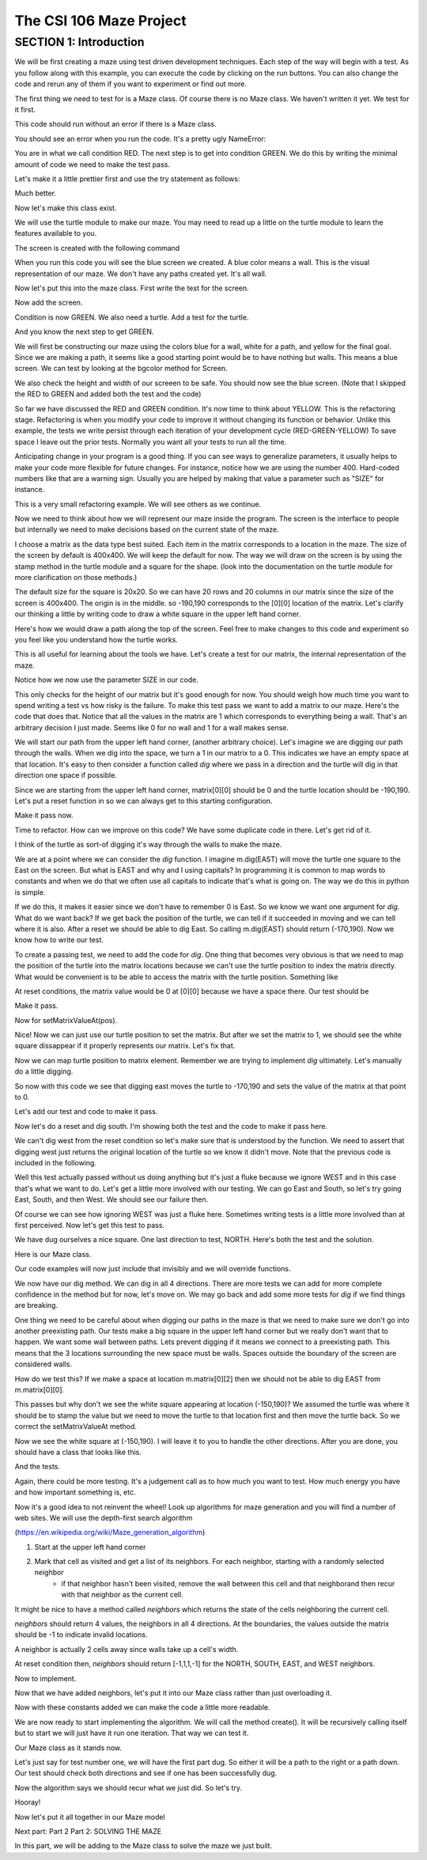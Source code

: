 =====================
The CSI 106 Maze Project
=====================

.. Here is were you specify the content and order of your new book.

.. Each section heading (e.g. "SECTION 1: A Random Section") will be
   a heading in the table of contents. Source files that should be
   generated and included in that section should be placed on individual
   lines, with one line separating the first source filename and the
   :maxdepth: line.

.. Sources can also be included from subfolders of this directory.
   (e.g. "DataStructures/queues.rst").

SECTION 1: Introduction
:::::::::::::::::::::::

We will be first creating a maze using test driven development techniques.  Each step of the way will begin with a test.  
As you follow along with this example, you can execute the code by clicking on the run buttons. You can also change the code and rerun any of them if you want to experiment or find out more. 



The first thing we need to test for is a Maze class.  Of course there is no Maze class.  We haven't written it yet.  We test for it first.


.. activecode:: m_test_1

   m=Maze() # see if a Maze class exists.

This code should run without an error if there is a Maze class.

You should see an error when you run the code.
It's a pretty ugly NameError:

You are in what we call condition RED.  The next step is to get into condition GREEN.  We do this by writing the minimal amount of code we need to make the test pass.

Let's make it a little prettier first and use the try statement as follows: 

.. activecode:: m_try_1

   try:
      m=Maze()
   except:
      print "Maze class does not yet exist. CONDITION RED" 

Much better.

Now let's make this class exist. 

.. activecode:: m_class_1

    class Maze(object):
       """ Creates a maze. (We don't know anything more than that yet.) """
       def __init__(self):
          pass

    condition="GREEN"
    try:
       m=Maze()
    except:
       condition="RED"
    print "Condition: " + condition


We will use the turtle module to make our maze. You may need to read up a little on the turtle
module to learn the features available to you.

The screen is created with the following command

.. activecode:: m_w_1

   import turtle
   wn = turtle.Screen()
   wn.bgcolor("blue")


When you run this code you will see the blue screen we created. A blue color means a wall. 
This is the visual representation of our maze. We don't have any paths created yet. It's all
wall. 

Now let's put this into the maze class. First write the test for the screen.

.. activecode:: m_test_screen

   import turtle
   class Maze(object):
      """ Solves a maze """
      def __init__(self):
         pass

   m=Maze()
   assert type(m.screen)==turtle.Screen

Now add the screen.

.. activecode:: m_add_screen

   #
   import turtle
   class Maze(object):
      """ Solves a maze """
      def __init__(self):
         self.screen=turtle.Screen()

   m=Maze()
   assert type(m.screen)==turtle.Screen

Condition is now GREEN. We also need a turtle.  Add a test for the turtle. 

.. activecode:: m_turtle_test

   import turtle
   class Maze(object):
      """ Solves a maze """
      def __init__(self):
         self.screen=turtle.Screen()

   m=Maze()
   assert type(m.turtle)==turtle.Turtle

And you know the next step to get GREEN. 

.. activecode:: m_add_turtle

   import turtle
   class Maze(object):
      """ Solves a maze """
      def __init__(self):
         self.screen=turtle.Screen()
	 self.turtle=turtle.Turtle()

   m=Maze()
   assert type(m.turtle)==turtle.Turtle

We will first be constructing our maze using the colors blue for a wall, white for a path, and yellow for the final goal.  Since we are making a path, it seems like a good starting point would be to have nothing but walls.  This means a blue screen.  We can test by looking at the bgcolor method for Screen.

.. activecode:: m_blue_bg


   import turtle
   class Maze(object):
      """ Solves a maze """
      def __init__(self):
         self.screen=turtle.Screen()
	 self.turtle=turtle.Turtle()
	 self.screen.bgcolor('blue')

   m=Maze()
   assert m.screen.bgcolor()=='blue'
   assert m.screen.window_width()==400
   assert m.screen.window_height()==400
   
We also check the height and width of our screeen to be safe. 
You should now see the blue screen. (Note that I skipped the RED to GREEN and added both the test and the code) 

So far we have discussed the RED and GREEN condition. It's now time to think about YELLOW.  This is the refactoring stage. Refactoring is when you modify your code to improve it without changing its function or behavior.  Unlike this example, the tests we write persist through each iteration of your development cycle (RED-GREEN-YELLOW) To save space I leave out the prior tests.  Normally you want all your tests to run all the time.  

Anticipating change in your program is a good thing.  If you can see ways to generalize parameters, it usually helps to make your code more flexible for future changes.  For instance, notice how we are using the number 400.  Hard-coded numbers like that are a warning sign.  Usually you are helped by making that value a parameter such as "SIZE" for instance. 

.. activecode:: m_refactor_1

   import turtle
   SIZE=400
   class Maze(object):
      """ Solves a maze """
      def __init__(self):
         self.screen=turtle.Screen()
	 self.turtle=turtle.Turtle()
	 self.screen.bgcolor('blue')

   m=Maze()
   assert m.screen.bgcolor()=='blue'
   assert m.screen.window_width()==SIZE
   assert m.screen.window_height()==SIZE

This is a very small refactoring example. We will see others as we continue. 

Now we need to think about how we will represent our maze inside the program. The screen is the interface to people but internally we need to make decisions based on the current state of the maze.

I choose a matrix as the data type best suited. Each item in the matrix corresponds to a location in the maze. The size of the screen by default is 400x400.  We will keep the default for now.  The way we will draw on the screen is by using the stamp method in the turtle module and a square for the shape. (look into the documentation on the turtle module for more clarification on those methods.) 

The default size for the square is 20x20. So we can have 20 rows and 20 columns in our matrix since the size of the screen is 400x400.  The origin is in the middle. so -190,190 corresponds to the [0][0] location of the matrix. Let's clarify our thinking a little by writing code to draw a white square in the upper left hand corner.  

.. activecode:: m_draw_square

   import turtle
   s=turtle.Screen()
   s.bgcolor('blue')
   t=turtle.Turtle()
   t.penup()
   t.goto(-190,190)
   t.shape('square')
   t.color('white')
   t.stamp()


Here's how we would draw a path along the top of the screen. Feel free to make changes to this code and experiment so you feel like you understand how the turtle works. 

.. activecode:: m_draw_path_1

   import turtle
   s=turtle.Screen()
   s.bgcolor('blue')
   t=turtle.Turtle()
   t.penup()
   for x in range(-190,210,20):
       t.goto(x,190)
       t.shape('square')
       t.color('white')
       t.stamp()


This is all useful for learning about the tools we have.  Let's create a test for our matrix, the internal representation of the maze. 

.. activecode:: m_test_matrix

   import turtle
   SIZE=400
   class Maze(object):
      """ Solves a maze """
      def __init__(self):
      	 self.screen=turtle.Screen()
      	 self.turtle=turtle.Turtle()
      	 self.screen.bgcolor('blue')

   m=Maze()
   assert len(m.matrix)==SIZE/20

Notice how we now use the parameter SIZE in our code. 

This only checks for the height of our matrix but it's good enough for now. You should weigh how much time you want to spend writing a test vs how risky is the failure.  To make this test pass we want to add a matrix to our maze. Here's the code that does that. Notice that all the values in the matrix are 1 which corresponds to everything being a wall. That's an arbitrary decision I just made. Seems like 0 for no wall and 1 for a wall makes sense. 

.. activecode:: m_add_matrix

   import turtle
   SIZE=400
   class Maze(object):
      """ Solves a maze using a 20x20 matrix as an internal model
             and a 400x400 screen graphical view. """
      def __init__(self):
         self.screen=turtle.Screen()
         self.turtle=turtle.Turtle()
      	 self.screen.bgcolor('blue')
	 self.matrix=[[1 for i in range(SIZE/20)] for i in range(SIZE/20)]

   m=Maze()
   assert len(m.matrix)==SIZE/20
   assert m.screen.window_width()==SIZE,"window width not correct."
   assert m.screen.window_height()==SIZE,"window height not correct." 


We will start our path from the upper left hand corner, (another arbitrary choice). Let's imagine we are digging our path through the walls. When we dig into the space, we turn a 1 in our matrix to a 0.  This indicates we have an empty space at that location.  It's easy to then consider a function called *dig* where we pass in a direction and the turtle will dig in that direction one space if possible.  

Since we are starting from the upper left hand corner, matrix[0][0] should be 0 and the turtle location should be -190,190.  Let's put a reset function in so we can always get to this starting configuration. 

.. activecode:: m_reset_test

   #
   import turtle
   SIZE=400
   class Maze(object):
      """ Creates a maze using a 20x20 matrix as an internal model
             and a 400x400 screen graphical view. """
      def __init__(self):
   	 self.screen=turtle.Screen()
      	 self.turtle=turtle.Turtle()
      	 self.screen.bgcolor('blue')
	 self.matrix=[[1 for i in range(SIZE/20)] for i in range(SIZE/20)]


   m=Maze()
   m.reset()
   assert m.matrix[0][0]==0
   assert m.turtle.pos()==(-(SIZE/2-10),SIZE/2-10)

Make it pass now. 

.. activecode:: m_reset_pass

   import turtle
   SIZE=400
   class Maze(object):
      """ Solves a maze using a 20x20 matrix as an internal model
             and a 400x400 screen graphical view. """
      def __init__(self):
         self.screen=turtle.Screen()
      	 self.turtle=turtle.Turtle()
      	 self.screen.bgcolor('blue')
         self.matrix=[[1 for i in range(SIZE/20)] for i in range(SIZE/20)]
	 self.turtle.penup()

      def reset(self):
         self.turtle.goto(-(SIZE/2-10),SIZE/2-10)
         self.matrix=[[1 for i in range(SIZE/20)] for i in range(SIZE/20)]
	 self.screen.bgcolor('blue')
         self.turtle.shape('square')
         self.turtle.color('white')
         self.turtle.stamp()
         self.matrix[0][0]=0

   m=Maze()
   m.reset()
   assert m.matrix[0][0]==0
   assert m.turtle.pos()==(-(SIZE/2-10),SIZE/2-10)

Time to refactor. How can we improve on this code?  We have some duplicate code in there.  Let's get rid of it.


.. activecode:: m_dup_fix

   import turtle
   SIZE=400
   class Maze(object):
      """ Solves a maze using a 20x20 matrix as an internal model
             and a 400x400 screen graphical view. """
      def __init__(self):
         self.screen=turtle.Screen()
      	 self.turtle=turtle.Turtle()
         self.reset()

      def reset(self):
	 self.turtle.penup()
         self.turtle.goto(-(SIZE/2-10),(SIZE/2-10))
         self.matrix=[[1 for i in range(SIZE/20)] for i in range(SIZE/20)]
	 self.screen.bgcolor('blue')
         self.turtle.shape('square')
         self.turtle.color('white')
         self.turtle.stamp()
         self.matrix[0][0]=0

   m=Maze()
   m.reset()
   assert m.matrix[0][0]==0
   assert m.turtle.pos()==(-(SIZE/2-10),SIZE/2-10)




I think of the turtle as sort-of digging it's way through the walls to make the maze. 

We are at a point where we can consider the *dig* function.  I imagine m.dig(EAST) will move the turtle one square to the East on the screen. But what is EAST and why and I using capitals?  In programming it is common to map words to constants and when we do that we often use all capitals to indicate that's what is going on. The way we do this in python is simple. 

.. activecode:: m_const

   EAST=0
   NORTH=1
   WEST=2
   SOUTH=3

If we do this, it makes it easier since we don't have to remember 0 is East. So we know we want one argument for *dig*.  What do we want back?  If we get back the position of the turtle, we can tell if it succeeded in moving and we can tell where it is also. After a reset we should be able to dig East. So calling m.dig(EAST) should return (-170,190).  Now we know how to write our test. 

.. activecode:: m_test_dig

   import turtle
   EAST=0;NORTH=1;WEST=2;SOUTH=3
   class Maze(object):
      """ Solves a maze using a 20x20 matrix as an internal model
             and a 400x400 screen graphical view. 
          reset() puts the turtle in the upper left hand corner.
      """
      def __init__(self):
         self.screen=turtle.Screen()
      	 self.turtle=turtle.Turtle()
      	 self.screen.bgcolor('blue')
	 self.matrix=[[1 for i in range(20)] for i in range(20)]
	 self.turtle.penup()
      def reset(self):
         self.turtle.goto(-190,190)
	 self.matrix=[[1 for i in range(20)] for i in range(20)]
	 self.screen.bgcolor('blue')
         self.turtle.shape('square')
         self.turtle.color('white')
         self.turtle.stamp()
         self.matrix[0][0]=0
      def dig(self,direction):
         pass

   m=Maze()
   m.reset()
   r=m.dig(EAST)
   assert r==(-170,190), "got " + str(r)

To create a passing test, we need to add the code for *dig*. One thing that becomes very obvious is that we need to map the position of the turtle into the matrix locations because we can't use the turtle position to index the matrix directly. What would be convenient is to be able to access the matrix with the turtle position.  Something like 

.. activecode:: m_access_matrix

   import turtle
   EAST=0;NORTH=1;WEST=2;SOUTH=3
   class Maze(object):
      """ Solves a maze using a 20x20 matrix as an internal model
             and a 400x400 screen graphical view. 
          reset() puts the turtle in the upper left hand corner.
      """
      def __init__(self):
         self.screen=turtle.Screen()
      	 self.turtle=turtle.Turtle()
      	 self.screen.bgcolor('blue')
	 self.matrix=[[1 for i in range(20)] for i in range(20)]
	 self.turtle.penup()
      def reset(self):
         self.turtle.goto(-190,190)
	 self.matrix=[[1 for i in range(20)] for i in range(20)]
	 self.screen.bgcolor('blue')
         self.turtle.shape('square')
         self.turtle.color('white')
         self.turtle.stamp()
         self.matrix[0][0]=0
      def dig(self,direction):
         pass

   m=Maze()
   m.reset()
   value=m.getMatrixValueAt(m.turtle.position) 
   m.setMatrixValueAt(m.turtle.position,value)

At reset conditions, the matrix value would be 0 at [0][0] because we have a space there.  Our test should be 

.. activecode:: m_test_map


  m.reset()
  assert m.getMatrixValueAt(m.turtle.position)==0

Make it pass. 

.. activecode:: m_test_dig

   import turtle
   EAST=0;NORTH=1;WEST=2;SOUTH=3
   class Maze(object):
      """ Solves a maze using a 20x20 matrix as an internal model
             and a 400x400 screen graphical view. 
          reset() puts the turtle in the upper left hand corner.
          getMatrixValueAt(position) returns the matrix value at the tuple position
      """
      def __init__(self):
         self.screen=turtle.Screen()
      	 self.turtle=turtle.Turtle()
      	 self.screen.bgcolor('blue')
	 self.matrix=[[1 for i in range(20)] for i in range(20)]
	 self.turtle.penup()
      def reset(self):
         self.turtle.goto(-190,190)
	 self.matrix=[[1 for i in range(20)] for i in range(20)]
	 self.screen.bgcolor('blue')
         self.turtle.shape('square')
         self.turtle.color('white')
         self.turtle.stamp()
         self.matrix[0][0]=0
      def dig(self):
         pass
      def getMatrixValueAt(self,pos):
         x=int((pos[0]+200)/20)
         y=20-int((pos[1]+200)/20)-1
         v=self.matrix[x][y]
         return v

   m=Maze()
   m.reset()
   assert m.getMatrixValueAt(m.turtle.position())==0
   # we are putting this test on hold for now
   # assert m.dig(EAST)==(-170,190)


Now for setMatrixValueAt(pos).

.. activecode:: m_test_dig2

   import turtle
   EAST=0;NORTH=1;WEST=2;SOUTH=3
   class Maze(object):
      """ Solves a maze using a 20x20 matrix as an internal model
             and a 400x400 screen graphical view. 
          reset() puts the turtle in the upper left hand corner.
          getMatrixValueAt(position) returns the matrix value at the tuple position
      """
      def __init__(self):
         self.screen=turtle.Screen()
      	 self.turtle=turtle.Turtle()
      	 self.screen.bgcolor('blue')
	 self.matrix=[[1 for i in range(20)] for i in range(20)]
	 self.turtle.penup()
      def reset(self):
         self.turtle.goto(-190,190)
	 self.matrix=[[1 for i in range(20)] for i in range(20)]
	 self.screen.bgcolor('blue')
         self.turtle.shape('square')
         self.turtle.color('white')
         self.turtle.stamp()
         self.matrix[0][0]=0
      def dig(self):
         pass
      def getMatrixValueAt(self,pos):
         x=int((pos[0]+200)/20)
         y=20-int((pos[1]+200)/20)-1
         v=self.matrix[x][y]
         return v
      def setMatrixValueAt(self,pos,value):
         x=int((pos[0]+200)/20)
         y=20-int((pos[1]+200)/20)-1
	 try:
	    self.matrix[y][x]=value
	 except:
	    return False
         return True

   m=Maze()
   m.reset()
   m.reset()
   assert m.getMatrixValueAt(m.turtle.position())==0
   assert m.setMatrixValueAt(m.turtle.position(),1)==True
   assert m.matrix[0][0]==1
   # we are putting this test on hold for now
   # assert m.dig(EAST)==(-170,190)


Nice! Now we can just use our turtle position to set the matrix. But after we set the matrix to 1, we should see the white square dissappear if it properly represents our matrix. Let's fix that.


.. activecode:: m_test_dig3   

   import turtle
   EAST=0;NORTH=1;WEST=2;SOUTH=3
   class Maze(object):
      """ Solves a maze using a 20x20 matrix as an internal model
             and a 400x400 screen graphical view. 
          reset() puts the turtle in the upper left hand corner.
          getMatrixValueAt(position) returns the matrix value at the tuple position
      """
      def __init__(self):
         self.screen=turtle.Screen()
      	 self.turtle=turtle.Turtle()
      	 self.screen.bgcolor('blue')
	 self.matrix=[[1 for i in range(20)] for i in range(20)]
	 self.turtle.penup()
      def reset(self):
         self.turtle.goto(-190,190)
	 self.matrix=[[1 for i in range(20)] for i in range(20)]
	 self.screen.bgcolor('blue')
         self.turtle.shape('square')
         self.turtle.color('white')
         self.turtle.stamp()
         self.matrix[0][0]=0
      def dig(self):
         pass
      def getMatrixValueAt(self,pos):
         x=int((pos[0]+200)/20)
         y=20-int((pos[1]+200)/20)-1
         v=self.matrix[x][y]
         return v
      def setMatrixValueAt(self,pos,value):
         x=int((pos[0]+200)/20)
         y=20-int((pos[1]+200)/20)-1
	 try:
	    self.matrix[y][x]=value
	 except:
	    return False
         if value==0:
	    self.turtle.color('white')
	    self.turtle.stamp()
	 if value==1:
 	    self.turtle.color('blue')
	    self.turtle.stamp()
         return True

   m=Maze()
   m.reset()
   m.reset()
   assert m.getMatrixValueAt(m.turtle.position())==0
   assert m.setMatrixValueAt(m.turtle.position(),1)==True
   assert m.matrix[0][0]==1
   # we are putting this test on hold for now
   # assert m.dig(EAST)==(-170,190)

Now we can map turtle position to matrix element. Remember we are trying to implement *dig* ultimately. Let's  manually do a little digging. 

.. activecode:: m_test_dig4   

   import turtle
   EAST=0;NORTH=1;WEST=2;SOUTH=3
   class Maze(object):
      """ Solves a maze using a 20x20 matrix as an internal model
             and a 400x400 screen graphical view. 
          reset() puts the turtle in the upper left hand corner.
          getMatrixValueAt(position) returns the matrix value at the tuple position
      """
      def __init__(self):
         self.screen=turtle.Screen()
      	 self.turtle=turtle.Turtle()
      	 self.screen.bgcolor('blue')
	 self.matrix=[[1 for i in range(20)] for i in range(20)]
	 self.turtle.penup()
      def reset(self):
         self.turtle.goto(-190,190)
	 self.matrix=[[1 for i in range(20)] for i in range(20)]
	 self.screen.bgcolor('blue')
         self.turtle.shape('square')
         self.turtle.color('white')
         self.turtle.stamp()
         self.matrix[0][0]=0
      def dig(self):
         pass
      def getMatrixValueAt(self,pos):
         x=int((pos[0]+200)/20)
         y=20-int((pos[1]+200)/20)-1
         v=self.matrix[x][y]
         return v
      def setMatrixValueAt(self,pos,value):
         x=int((pos[0]+200)/20)
         y=20-int((pos[1]+200)/20)-1
	 try:
	    self.matrix[y][x]=value
	 except:
	    return False
         if value==0:
	    self.turtle.color('white')
	    self.turtle.stamp()
	 if value==1:
 	    self.turtle.color('blue')
	    self.turtle.stamp()
         return True

   m=Maze()
   m.reset()

   m.turtle.goto(-170,190)
   m.turtle.stamp()
   m.setMatrixValueAt(m.turtle.position(),0)

So now with this code we see that digging east moves the turtle to -170,190 and sets the value of the matrix at that point to 0. 

Let's add our test and code to make it pass. 

.. activecode:: m_test_dig5

   import turtle
   EAST=0;NORTH=1;WEST=2;SOUTH=3
   class Maze(object):
      """ Solves a maze using a 20x20 matrix as an internal model
             and a 400x400 screen graphical view. 
          reset() puts the turtle in the upper left hand corner.
          getMatrixValueAt(position) returns the matrix value at the tuple position
      """
      """ Solves a maze """
      def __init__(self):
         self.screen=turtle.Screen()
      	 self.turtle=turtle.Turtle()
      	 self.screen.bgcolor('blue')
	 self.matrix=[[1 for i in range(20)] for i in range(20)]
	 self.turtle.penup()
      def reset(self):
         self.turtle.goto(-190,190)
	 self.matrix=[[1 for i in range(20)] for i in range(20)]
	 self.screen.bgcolor('blue')
         self.turtle.shape('square')
         self.turtle.color('white')
         self.turtle.stamp()
         self.matrix[0][0]=0
      def dig(self,dir):
	if dir == EAST:
	  self.turtle.goto(self.turtle.position()[0]+20,self.turtle.position()[1])
	  self.setMatrixValueAt(self.turtle.position(),0)
	return self.turtle.position()

      def getMatrixValueAt(self,pos):
         x=int((pos[0]+200)/20)
         y=20-int((pos[1]+200)/20)-1
         v=self.matrix[x][y]
         return v
      def setMatrixValueAt(self,pos,value):
         y=int((pos[0]+200)/20)
         x=20-int((pos[1]+200)/20)-1
	 try:
	    self.matrix[y][x]=value
	 except:
	    return False
         if value==0:
	    self.turtle.color('white')
	    self.turtle.stamp()
	 if value==1:
 	    self.turtle.color('blue')
	    self.turtle.stamp()
         return True

   m=Maze()
   m.reset()
   m.dig(EAST)
   assert m.getMatrixValueAt(m.turtle.position())==0
   assert m.turtle.position() == (-170,190)


   
Now let's do a reset and dig south.  I'm showing both the test and the code to make it pass here. 

.. activecode:: m_test_dig6

   import turtle
   EAST=0;NORTH=1;WEST=2;SOUTH=3
   class Maze(object):
      """ Solves a maze using a 20x20 matrix as an internal model
             and a 400x400 screen graphical view. 
          reset() puts the turtle in the upper left hand corner.
          getMatrixValueAt(position) returns the matrix value at the tuple position
      """
      """ Solves a maze """
      def __init__(self):
         self.screen=turtle.Screen()
      	 self.turtle=turtle.Turtle()
      	 self.screen.bgcolor('blue')
	 self.matrix=[[1 for i in range(20)] for i in range(20)]
	 self.turtle.penup()
      def reset(self):
         self.turtle.goto(-190,190)
	 self.matrix=[[1 for i in range(20)] for i in range(20)]
	 self.screen.bgcolor('blue')
         self.turtle.shape('square')
         self.turtle.color('white')
         self.turtle.stamp()
         self.matrix[0][0]=0
      def dig(self,dir):
	if dir == EAST:
	  self.turtle.goto(self.turtle.position()[0]+20,self.turtle.position()[1])
	  self.setMatrixValueAt(self.turtle.position(),0)
	elif dir == SOUTH:
	  self.turtle.goto(self.turtle.position()[0],self.turtle.position()[1]-20)
	  self.setMatrixValueAt(self.turtle.position(),0)

	return self.turtle.position()


      def getMatrixValueAt(self,pos):
         x=int((pos[0]+200)/20)
         y=20-int((pos[1]+200)/20)-1
         v=self.matrix[x][y]
         return v
      def setMatrixValueAt(self,pos,value):
         y=int((pos[0]+200)/20)
         x=20-int((pos[1]+200)/20)-1
	 try:
	    self.matrix[y][x]=value
	 except:
	    return False
         if value==0:
	    self.turtle.color('white')
	    self.turtle.stamp()
	 if value==1:
 	    self.turtle.color('blue')
	    self.turtle.stamp()
         return True

   m=Maze()
   m.reset()
   m.dig(SOUTH)
   assert m.getMatrixValueAt(m.turtle.position())==0
   assert m.turtle.position() == (-190,170)

We can't dig west from the reset condition so let's make sure that is understood by the function.  We need to assert that digging west just returns the original location of the turtle so we know it didn't move. Note that the previous code is included in the following. 

.. activecode:: m_test_dig7
   :include: m_test_dig6

   m=Maze()
   m.reset()
   assert m.dig(WEST) == (-190,190)


Well this test actually passed without us doing anything but it's just a fluke because we ignore WEST and in this case that's what we want to do.  Let's get a little more involved with our testing.  We can go East and South, so let's try going East, South, and then West.  We should see our failure then. 

.. activecode:: m_test_dig9

   import turtle
   EAST=0;NORTH=1;WEST=2;SOUTH=3
   class Maze(object):
      """ Solves a maze using a 20x20 matrix as an internal model
             and a 400x400 screen graphical view. 
          reset() puts the turtle in the upper left hand corner.
          getMatrixValueAt(position) returns the matrix value at the tuple position
      """
      """ Solves a maze """
      def __init__(self):
         self.screen=turtle.Screen()
      	 self.turtle=turtle.Turtle()
      	 self.screen.bgcolor('blue')
	 self.matrix=[[1 for i in range(20)] for i in range(20)]
	 self.turtle.penup()
      def reset(self):
         self.turtle.goto(-190,190)
	 self.matrix=[[1 for i in range(20)] for i in range(20)]
	 self.screen.bgcolor('blue')
         self.turtle.shape('square')
         self.turtle.color('white')
         self.turtle.stamp()
         self.matrix[0][0]=0
      def dig(self,dir):
	if dir == EAST:
	  self.turtle.goto(self.turtle.position()[0]+20,self.turtle.position()[1])
	  self.setMatrixValueAt(self.turtle.position(),0)
	elif dir == SOUTH:
	  self.turtle.goto(self.turtle.position()[0],self.turtle.position()[1]-20)
	  self.setMatrixValueAt(self.turtle.position(),0)

	return self.turtle.position()


      def getMatrixValueAt(self,pos):
         x=int((pos[0]+200)/20)
         y=20-int((pos[1]+200)/20)-1
         v=self.matrix[x][y]
         return v
      def setMatrixValueAt(self,pos,value):
         y=int((pos[0]+200)/20)
         x=20-int((pos[1]+200)/20)-1
	 try:
	    self.matrix[y][x]=value
	 except:
	    return False
         if value==0:
	    self.turtle.color('white')
	    self.turtle.stamp()
	 if value==1:
 	    self.turtle.color('blue')
	    self.turtle.stamp()
         return True

   m=Maze()
   m.reset()
   m.dig(EAST)
   m.dig(SOUTH)
   r=m.dig(WEST)
   assert r == (-190,170), "should be at (-190,170) but got " + str(r)


Of course we can see how ignoring WEST was just a fluke here. Sometimes writing tests is a little more involved than at first perceived.  Now let's get this test to pass. 

.. activecode:: m_test_dig10

   import turtle
   EAST=0;NORTH=1;WEST=2;SOUTH=3
   class Maze(object):
      """ Solves a maze using a 20x20 matrix as an internal model
             and a 400x400 screen graphical view. 
          reset() puts the turtle in the upper left hand corner.
          getMatrixValueAt(position) returns the matrix value at the tuple position
      """
      """ Solves a maze """
      def __init__(self):
         self.screen=turtle.Screen()
      	 self.turtle=turtle.Turtle()
      	 self.screen.bgcolor('blue')
	 self.matrix=[[1 for i in range(20)] for i in range(20)]
	 self.turtle.penup()
      def reset(self):
         self.turtle.goto(-190,190)
	 self.matrix=[[1 for i in range(20)] for i in range(20)]
	 self.screen.bgcolor('blue')
         self.turtle.shape('square')
         self.turtle.color('white')
         self.turtle.stamp()
         self.matrix[0][0]=0
      def dig(self,dir):
	if dir == EAST:
	  if self.turtle.position()[0]<190:
	    self.turtle.goto(self.turtle.position()[0]+20,self.turtle.position()[1])
	    self.setMatrixValueAt(self.turtle.position(),0)
	elif dir == SOUTH:
	  if self.turtle.position()[1]>-190:
	    self.turtle.goto(self.turtle.position()[0],self.turtle.position()[1]-20)
	    self.setMatrixValueAt(self.turtle.position(),0)
	elif dir ==  WEST:
	  if self.turtle.position()[0]>-190:
	    self.turtle.goto(self.turtle.position()[0]-20,self.turtle.position()[1])
	    self.setMatrixValueAt(self.turtle.position(),0)
	return self.turtle.position()


      def getMatrixValueAt(self,pos):
         x=int((pos[0]+200)/20)
         y=20-int((pos[1]+200)/20)-1
         v=self.matrix[x][y]
         return v
      def setMatrixValueAt(self,pos,value):
         y=int((pos[0]+200)/20)
         x=20-int((pos[1]+200)/20)-1
	 try:
	    self.matrix[y][x]=value
	 except:
	    return False
         if value==0:
	    self.turtle.color('white')
	    self.turtle.stamp()
	 if value==1:
 	    self.turtle.color('blue')
	    self.turtle.stamp()
         return True

   m=Maze()
   m.reset()
   m.dig(EAST)
   m.dig(SOUTH)
   r=m.dig(WEST)
   assert r == (-190,170), "should be at (-190,170) but got " + str(r)


We have dug ourselves a nice square. One last direction to test, NORTH.  Here's both the test and the solution. 


.. activecode:: m_test_dig11

   import turtle
   EAST=0;NORTH=1;WEST=2;SOUTH=3
   class Maze(object):
      """ Solves a maze using a 20x20 matrix as an internal model
             and a 400x400 screen graphical view. 
          reset() puts the turtle in the upper left hand corner.
          getMatrixValueAt(position) returns the matrix value at the tuple position
      """
      """ Solves a maze """
      def __init__(self):
         self.screen=turtle.Screen()
      	 self.turtle=turtle.Turtle()
      	 self.screen.bgcolor('blue')
	 self.matrix=[[1 for i in range(20)] for i in range(20)]
	 self.turtle.penup()
      def reset(self):
         self.turtle.goto(-190,190)
	 self.matrix=[[1 for i in range(20)] for i in range(20)]
	 self.screen.bgcolor('blue')
         self.turtle.shape('square')
         self.turtle.color('white')
         self.turtle.stamp()
         self.matrix[0][0]=0
      def dig(self,dir):
	if dir == EAST:
	  if self.turtle.position()[0]<190:
	    self.turtle.goto(self.turtle.position()[0]+20,self.turtle.position()[1])
	    self.setMatrixValueAt(self.turtle.position(),0)
	elif dir == SOUTH:
	  if self.turtle.position()[1]>-190:
	    self.turtle.goto(self.turtle.position()[0],self.turtle.position()[1]-20)
	    self.setMatrixValueAt(self.turtle.position(),0)
	elif dir ==  WEST:
	  if self.turtle.position()[0]>-190:
	    self.turtle.goto(self.turtle.position()[0]-20,self.turtle.position()[1])
	    self.setMatrixValueAt(self.turtle.position(),0)
	elif dir ==  NORTH:
	  if self.turtle.position()[1]<190:
	    self.turtle.goto(self.turtle.position()[0],self.turtle.position()[1]+20)
	    self.setMatrixValueAt(self.turtle.position(),0)
	return self.turtle.position()


      def getMatrixValueAt(self,pos):
         x=int((pos[0]+200)/20)
         y=20-int((pos[1]+200)/20)-1
         v=self.matrix[x][y]
         return v
      def setMatrixValueAt(self,pos,value):
         y=int((pos[0]+200)/20)
         x=20-int((pos[1]+200)/20)-1
	 try:
	    self.matrix[y][x]=value
	 except:
	    return False
         if value==0:
	    self.turtle.color('white')
	    self.turtle.stamp()
	 if value==1:
 	    self.turtle.color('blue')
	    self.turtle.stamp()
         return True

   m=Maze()
   m.reset()
   m.dig(EAST)
   m.dig(SOUTH)
   m.dig(WEST)
   r=m.dig(NORTH)
   assert r == (-190,190), "should be at (-190,190) but got " + str(r)


Here is our Maze class. 

.. activecode:: m_maze_class

   import turtle
   EAST=0;NORTH=1;WEST=2;SOUTH=3
   class Maze(object):
      """ Solves a maze using a 20x20 matrix as an internal model
             and a 400x400 screen graphical view. 
          reset() puts the turtle in the upper left hand corner.
          getMatrixValueAt(position) returns the matrix value at the tuple position
      """
      def __init__(self):
         self.screen=turtle.Screen()
      	 self.turtle=turtle.Turtle()
      	 self.screen.bgcolor('blue')
	 self.matrix=[[1 for i in range(20)] for i in range(20)]
	 self.turtle.penup()
      def reset(self):
         self.turtle.goto(-190,190)
	 self.matrix=[[1 for i in range(20)] for i in range(20)]
	 self.screen.bgcolor('blue')
         self.turtle.shape('square')
         self.turtle.color('white')
         self.turtle.stamp()
         self.matrix[0][0]=0
      def dig(self,dir):
	if dir == EAST:
	  if self.turtle.position()[0]<190:
	    self.turtle.goto(self.turtle.position()[0]+20,self.turtle.position()[1])
	    self.setMatrixValueAt(self.turtle.position(),0)
	elif dir == SOUTH:
	  if self.turtle.position()[1]>-190:
	    self.turtle.goto(self.turtle.position()[0],self.turtle.position()[1]-20)
	    self.setMatrixValueAt(self.turtle.position(),0)
	elif dir ==  WEST:
	  if self.turtle.position()[0]>-190:
	    self.turtle.goto(self.turtle.position()[0]-20,self.turtle.position()[1])
	    self.setMatrixValueAt(self.turtle.position(),0)
	elif dir ==  NORTH:
	  if self.turtle.position()[1]<190:
	    self.turtle.goto(self.turtle.position()[0],self.turtle.position()[1]+20)
	    self.setMatrixValueAt(self.turtle.position(),0)
	return self.turtle.position()


      def getMatrixValueAt(self,pos):
         x=int((pos[0]+200)/20)
         y=20-int((pos[1]+200)/20)-1
         v=self.matrix[x][y]
         return v
      def setMatrixValueAt(self,pos,value):
         y=int((pos[0]+200)/20)
         x=20-int((pos[1]+200)/20)-1
	 try:
	    self.matrix[y][x]=value
	 except:
	    return False
         if value==0:
	    self.turtle.color('white')
	    self.turtle.stamp()
	 if value==1:
 	    self.turtle.color('blue')
	    self.turtle.stamp()
         return True


Our code examples will now just include that invisibly and we will override functions. 

We now have our dig method.  We can dig in all 4 directions.  There are more tests we can add for more complete confidence in the method but for now, let's move on.   We may go back and add some more tests for *dig* if we find things are breaking. 

One thing we need to be careful about when digging our paths in the maze is that we need to make sure we don't go into another preexisting path.  Our tests make a big square in the upper left hand corner but we really don't want that to happen.  We want some wall between paths.  Lets prevent digging if it means we connect to a preexisting path.  This means that the 3 locations surrounding the new space must be walls.  Spaces outside the boundary of the screen are considered walls.  

How do we test this? If we make a space at location m.matrix[0][2] then we should not be able to dig EAST from m.matrix[0][0].  

.. activecode:: m_dig_noconnect_test
   :include: m_maze_class

   class Maze2(Maze):
      """ Solves a maze using a 20x20 matrix as an internal model
             and a 400x400 screen graphical view. 
          reset() puts the turtle in the upper left hand corner.
          getMatrixValueAt(position) returns the matrix value at the tuple position
      """
      def dig(self,dir):
	if dir == EAST:
	  if self.turtle.position()[0]<190:
	    if self.getMatrixValueAt((self.turtle.position()[0]+40,self.turtle.position()[1]))>0:
	      self.turtle.goto(self.turtle.position()[0]+20,self.turtle.position()[1])
	      self.setMatrixValueAt(self.turtle.position(),0)
	elif dir == SOUTH:
	  if self.turtle.position()[1]>-190:
	    self.turtle.goto(self.turtle.position()[0],self.turtle.position()[1]-20)
	    self.setMatrixValueAt(self.turtle.position(),0)
	elif dir ==  WEST:
	  if self.turtle.position()[0]>-190:
	    self.turtle.goto(self.turtle.position()[0]-20,self.turtle.position()[1])
	    self.setMatrixValueAt(self.turtle.position(),0)
	elif dir ==  NORTH:
	  if self.turtle.position()[1]<190:
	    self.turtle.goto(self.turtle.position()[0],self.turtle.position()[1]+20)
	    self.setMatrixValueAt(self.turtle.position(),0)
	return self.turtle.position()


   m=Maze2()
   m.reset()
   m.setMatrixValueAt((-150,190),0)
   r=m.dig(EAST)
   assert r==(-190,190),"Not at Home position, got " + str(r)


This passes but why don't we see the white square appearing at location (-150,190)?  We assumed the turtle was where it should be to stamp the value but we need to move the turtle to that location first and then move the turtle back. So we correct the setMatrixValueAt method. 

.. activecode:: m_dig_noconnect_test2
   :include: m_maze_class

   class Maze2(Maze):
      """ Solves a maze using a 20x20 matrix as an internal model
             and a 400x400 screen graphical view. 
          reset() puts the turtle in the upper left hand corner.
          getMatrixValueAt(position) returns the matrix value at the tuple position
      """
      def dig(self,dir):
	if dir == EAST:
	  if self.turtle.position()[0]<190:
	    if self.getMatrixValueAt((self.turtle.position()[0]+40,self.turtle.position()[1]))>0:
	      self.turtle.goto(self.turtle.position()[0]+20,self.turtle.position()[1])
	      self.setMatrixValueAt(self.turtle.position(),0)
	elif dir == SOUTH:
	  if self.turtle.position()[1]>-190:
	    self.turtle.goto(self.turtle.position()[0],self.turtle.position()[1]-20)
	    self.setMatrixValueAt(self.turtle.position(),0)
	elif dir ==  WEST:
	  if self.turtle.position()[0]>-190:
	    self.turtle.goto(self.turtle.position()[0]-20,self.turtle.position()[1])
	    self.setMatrixValueAt(self.turtle.position(),0)
	elif dir ==  NORTH:
	  if self.turtle.position()[1]<190:
	    self.turtle.goto(self.turtle.position()[0],self.turtle.position()[1]+20)
	    self.setMatrixValueAt(self.turtle.position(),0)
	return self.turtle.position()
      def setMatrixValueAt(self,pos,value):
         y=int((pos[0]+200)/20)
         x=20-int((pos[1]+200)/20)-1
	 try:
	    self.matrix[y][x]=value
	 except:
	    return False
         oldPos=self.turtle.position()
	 self.turtle.goto(pos)
         if value==0:
	    self.turtle.color('white')
	    self.turtle.stamp()
	 if value==1:
 	    self.turtle.color('blue')
	    self.turtle.stamp()
	 self.turtle.goto(oldPos)
         return True


   m=Maze2()
   m.reset()
   m.setMatrixValueAt((-150,190),0)
   r=m.dig(EAST)
   assert r==(-190,190),"Not at Home position, got " + str(r)


Now we see the white square at (-150,190).  I will leave it to you to handle the other directions. After you are done, you should have a class that looks like this. 

.. activecode:: m_maze_class_2

   import turtle
   EAST=0;NORTH=1;WEST=2;SOUTH=3
   class Maze(object):
      """ Solves a maze using a 20x20 matrix as an internal model
             and a 400x400 screen graphical view. 
          reset() puts the turtle in the upper left hand corner.
          getMatrixValueAt(position) returns the matrix value at the tuple position
      """
      def __init__(self):
         self.screen=turtle.Screen()
         self.turtle=turtle.Turtle()
         self.screen.bgcolor('blue')
         self.matrix=[[1 for i in range(20)] for i in range(20)]
         self.turtle.penup()
      def reset(self):
         self.turtle.goto(-190,190)
         self.matrix=[[1 for i in range(20)] for i in range(20)]
         self.screen.bgcolor('blue')
         self.turtle.shape('square')
         self.turtle.color('white')
         self.turtle.stamp()
         self.matrix[0][0]=0
      def dig(self,dir):
        if dir == EAST:
          if self.turtle.position()[0]<190:
            if self.turtle.position()[0]+40 > 190:
               return self.turtle.position
            if self.getMatrixValueAt((self.turtle.position()[0]+40,self.turtle.position()[1]))>0:
              self.turtle.goto(self.turtle.position()[0]+20,self.turtle.position()[1])
              self.setMatrixValueAt(self.turtle.position(),0)
        elif dir == SOUTH:
          if self.turtle.position()[1]>-190:
            if self.turtle.position()[1]-40 < -190:
              return self.turtle.position()
            if self.getMatrixValueAt((self.turtle.position()[0],self.turtle.position()[1]-40))>0:
              self.turtle.goto(self.turtle.position()[0],self.turtle.position()[1]-20)
              self.setMatrixValueAt(self.turtle.position(),0)
        elif dir ==  WEST:
          if self.turtle.position()[0]>-190:
            if self.turtle.position()[0]-40 < -190:
              return self.turtle.position()
            if self.getMatrixValueAt((self.turtle.position()[0]-40,self.turtle.position()[1]))>0:
              self.turtle.goto(self.turtle.position()[0]-20,self.turtle.position()[1])
              self.setMatrixValueAt(self.turtle.position(),0)
        elif dir ==  NORTH:
          if self.turtle.position()[1]<190:
            if self.turtle.position()[1]+40 > 190:
              return self.turtle.position()
            if self.getMatrixValueAt((self.turtle.position()[0],self.turtle.position()[1]+40))>0:
              self.turtle.goto(self.turtle.position()[0],self.turtle.position()[1]+20)
              self.setMatrixValueAt(self.turtle.position(),0)
        return self.turtle.position()
      def setMatrixValueAt(self,pos,value):
         x=int((pos[0]+200)/20)
         y=20-int((pos[1]+200)/20)-1
         try:
            self.matrix[x][y]=value
         except:
            return False
         oldPos=self.turtle.position()
         self.turtle.goto(pos)
         if value==0:
            self.turtle.color('white')
            self.turtle.stamp()
         if value==1:
            self.turtle.color('blue')
            self.turtle.stamp()
         self.turtle.goto(oldPos)
         return True
      def getMatrixValueAt(self,pos):
         x=int((pos[0]+200)/20)
         y=20-int((pos[1]+200)/20)-1
	 if (pos[0]+200)/20<0 or x>19:
	     return -1
	 if y<0 or y>19: 
             return -1
         v=self.matrix[x][y]
         return v
      

And the tests. 

.. activecode:: m_test_dig2path 
   :include: m_maze_class_2

   m=Maze()
   m.reset()
   m.setMatrixValueAt((-190,150),0)
   print m.turtle.position()
   r=m.dig(SOUTH)
   assert r==(-190,190),"got " + str(r)
   m.setMatrixValueAt((-150,190),0)
   r=m.dig(EAST)
   assert r==(-190,190),"got " + str(r)
   m.turtle.goto(-150,150)
   r=m.dig(WEST)
   assert r==(-150,150),"got " + str(r)
   m.turtle.goto(-190,150)
   r=m.dig(NORTH)
   assert r==(-190,150),"got " + str(r)
   m.reset()
   r=m.dig(NORTH)
   assert r==(-190,190),"got " + str(r)
   m.turtle.goto(-190,-170)
   print m.turtle.position()[1]-20
   r=m.dig(SOUTH)
   assert r==(-190,-170),"got " + str(r)


Again, there could be more testing. It's a judgement call as to how much you want to test. How much energy you have and how important something is, etc. 

Now it's a good idea to not reinvent the wheel! Look up algorithms for maze generation and you will find a number of web sites.  We will use the depth-first search algorithm 

(https://en.wikipedia.org/wiki/Maze_generation_algorithm)

1. Start at the upper left hand corner
2. Mark that cell as visited and get a list of its neighbors.  For each neighbor, starting with a randomly selected neighbor
	- if that neighbor hasn't been visited, remove the wall between this cell and that neighborand then recur with that neighbor as the current cell. 

It might be nice to have a method called *neighbors* which returns the state of the cells neighboring the current cell. 

*neighbors* should return 4 values, the neighbors in all 4 directions.  At the boundaries, the values outside the matrix should be -1 to indicate invalid locations. 

A neighbor is actually 2 cells away since walls take up a cell's width. 

At reset condition then, *neighbors* should return [-1,1,1,-1] for the NORTH, SOUTH, EAST, and WEST neighbors.  



.. activecode:: m_test_digPath_1
   :include: m_maze_class_2

   m=Maze()
   m.reset()
   assert m.neighbors()==[-1,1,1,-1]

Now to implement.

.. activecode:: m_test_digPath_2   
   :include: m_maze_class_2
   
   class NewMaze(Maze):
      def neighbors(self):
	p=self.turtle.position()
	r=[]
	r.append([(p[0],p[1]+40),m.getMatrixValueAt((p[0],p[1]+40))])
	r.append([(p[0],p[1]-40),m.getMatrixValueAt((p[0],p[1]-40))])
	r.append([(p[0]+40,p[1]),m.getMatrixValueAt((p[0]+40,p[1]))])
	r.append([(p[0]-40,p[1]),m.getMatrixValueAt((p[0]-40,p[1]))])
        return r

   m=NewMaze()
   m.reset()
   r = m.neighbors()
   assert (r[0][1]==-1 and r[1][1]==1 and r[2][1]==1 and r[3][1]==-1),"got " + str(r)
   m.turtle.goto(-170,170)
   r = m.neighbors()
   assert (r[0][1]==-1 and r[1][1]==1 and r[2][1]==1 and r[3][1]==-1),"got " + str(r)
   m.turtle.goto(-150,150)
   r = m.neighbors()
   assert (r[0][1]==1 and r[1][1]==1 and r[2][1]==1 and r[3][1]==1), "got " + str(r)

Now that we have added neighbors, let's put it into our Maze class rather than just overloading it. 

.. activecode:: m_maze_class_3

   import turtle
   EAST=0;NORTH=1;WEST=2;SOUTH=3
   class Maze(object):
      """ Solves a maze using a 20x20 matrix as an internal model
             and a 400x400 screen graphical view. 
          reset() puts the turtle in the upper left hand corner.
          getMatrixValueAt(position) returns the matrix value at the tuple position
      """
      def __init__(self):
         self.screen=turtle.Screen()
         self.turtle=turtle.Turtle()
         self.screen.bgcolor('blue')
         self.matrix=[[1 for i in range(20)] for i in range(20)]
         self.turtle.penup()
      def reset(self):
         self.turtle.goto(-190,190)
         self.matrix=[[1 for i in range(20)] for i in range(20)]
         self.screen.bgcolor('blue')
         self.turtle.shape('square')
         self.turtle.color('white')
         self.turtle.stamp()
         self.matrix[0][0]=0
      def neighbors(self):
	p=self.turtle.position()
	r=[]
	r.append([(p[0],p[1]+40),m.getMatrixValueAt((p[0],p[1]+40))])
	r.append([(p[0],p[1]-40),m.getMatrixValueAt((p[0],p[1]-40))])
	r.append([(p[0]+40,p[1]),m.getMatrixValueAt((p[0]+40,p[1]))])
	r.append([(p[0]-40,p[1]),m.getMatrixValueAt((p[0]-40,p[1]))])
        return r
      def dig(self,dir):
        if dir == EAST:
          if self.turtle.position()[0]<190:
            if self.turtle.position()[0]+40 > 190:
               return self.turtle.position
            if self.getMatrixValueAt((self.turtle.position()[0]+40,self.turtle.position()[1]))>0:
              self.turtle.goto(self.turtle.position()[0]+20,self.turtle.position()[1])
              self.setMatrixValueAt(self.turtle.position(),0)
        elif dir == SOUTH:
          if self.turtle.position()[1]>-190:
            if self.turtle.position()[1]-40 < -190:
              return self.turtle.position()
            if self.getMatrixValueAt((self.turtle.position()[0],self.turtle.position()[1]-40))>0:
              self.turtle.goto(self.turtle.position()[0],self.turtle.position()[1]-20)
              self.setMatrixValueAt(self.turtle.position(),0)
        elif dir ==  WEST:
          if self.turtle.position()[0]>-190:
            if self.turtle.position()[0]-40 < -190:
              return self.turtle.position()
            if self.getMatrixValueAt((self.turtle.position()[0]-40,self.turtle.position()[1]))>0:
              self.turtle.goto(self.turtle.position()[0]-20,self.turtle.position()[1])
              self.setMatrixValueAt(self.turtle.position(),0)
        elif dir ==  NORTH:
          if self.turtle.position()[1]<190:
            if self.turtle.position()[1]+40 > 190:
              return self.turtle.position()
            if self.getMatrixValueAt((self.turtle.position()[0],self.turtle.position()[1]+40))>0:
              self.turtle.goto(self.turtle.position()[0],self.turtle.position()[1]+20)
              self.setMatrixValueAt(self.turtle.position(),0)
        return self.turtle.position()
      def setMatrixValueAt(self,pos,value):
         x=int((pos[0]+200)/20)
         y=20-int((pos[1]+200)/20)-1
         try:
            self.matrix[x][y]=value
         except:
            return False
         oldPos=self.turtle.position()
         self.turtle.goto(pos)
         if value==0:
            self.turtle.color('white')
            self.turtle.stamp()
         if value==1:
            self.turtle.color('blue')
            self.turtle.stamp()
         self.turtle.goto(oldPos)
         return True
      def getMatrixValueAt(self,pos):
         x=int((pos[0]+200)/20)
         y=20-int((pos[1]+200)/20)-1
	 if (pos[0]+200)/20<0 or x>19:
	     return -1
	 if ((pos[1]+200)/20)>19.5 or ((pos[1]+200)/20)<0:
             return -1
         v=self.matrix[x][y]
         return v

            
Now with these constants added we can make the code a little more readable. 

.. activecode:: cnst2
	:include: m_maze_class_3

	INVALID = -1
	EMPTY = 0
	WALL = 1
	VISITED = 2
	END = 3

	m=Maze()
	m.reset()
	r = m.neighbors()
	assert (r[0][1]==INVALID and r[1][1]==WALL and r[2][1]==WALL and r[3][1]==INVALID),"got " + str(r)
	m.turtle.goto(-170,170)
	r = m.neighbors()
	assert (r[0][1]==INVALID and r[1][1]==WALL and r[2][1]==WALL and r[3][1]==INVALID),"got " + str(r)
	m.turtle.goto(-150,150)
	r = m.neighbors()
	assert (r[0][1]==WALL and r[1][1]==WALL and r[2][1]==WALL and r[3][1]==WALL), "got " + str(r)

We are now ready to start implementing the algorithm.  We will call the method create().  It will be recursively calling itself but to start we will just have it run one iteration.  That way we can test it. 

Our Maze class as it stands now. 

.. activecode:: m_maze_class_4

	INVALID = -1
	EMPTY = 0
	WALL = 1
	VISITED = 2
	END = 3

	
        import turtle
        import random
        EAST=0;NORTH=1;WEST=2;SOUTH=3
        class Maze(object):
	    """ Solves a maze using a 20x20 matrix as an internal model
		     and a 400x400 screen graphical view. 
		  reset() puts the turtle in the upper left hand corner.
		  getMatrixValueAt(position) returns the matrix value at the tuple position
	    """

            def __init__(self):
                self.screen=turtle.Screen()
                self.turtle=turtle.Turtle()
                self.screen.bgcolor('blue')
                self.matrix=[[1 for i in range(20)] for i in range(20)]
                self.turtle.penup()

            def reset(self):
                self.turtle.goto(-190,190)
                self.matrix=[[1 for i in range(20)] for i in range(20)]
                self.screen.bgcolor('blue')
                self.turtle.shape('square')
                self.turtle.color('white')
                self.turtle.stamp()
                self.matrix[0][0]=0

            def neighbors(self):
                p=self.turtle.position()
                r=[]
                r.append([(p[0],p[1]+40),m.getMatrixValueAt((p[0],p[1]+40))])
                r.append([(p[0],p[1]-40),m.getMatrixValueAt((p[0],p[1]-40))])
                r.append([(p[0]+40,p[1]),m.getMatrixValueAt((p[0]+40,p[1]))])
                r.append([(p[0]-40,p[1]),m.getMatrixValueAt((p[0]-40,p[1]))])
                return r

            def dig(self,dir):
                if dir == EAST:
                    if self.turtle.position()[0]<190:
                        if self.turtle.position()[0]+20 > 190:
                            return self.turtle.position
                    if self.getMatrixValueAt((self.turtle.position()[0]+20,self.turtle.position()[1]))>0:
                        self.turtle.goto(self.turtle.position()[0]+20,self.turtle.position()[1])
                        self.setMatrixValueAt(self.turtle.position(),0)
                elif dir == SOUTH:
                    if self.turtle.position()[1]>-190:
                        if self.turtle.position()[1]-20 < -190:
                            return self.turtle.position()
                    if self.getMatrixValueAt((self.turtle.position()[0],self.turtle.position()[1]-20))>0:
                        self.turtle.goto(self.turtle.position()[0],self.turtle.position()[1]-20)
                        self.setMatrixValueAt(self.turtle.position(),0)
                elif dir ==  WEST:
                    if self.turtle.position()[0]>-190:
                        if self.turtle.position()[0]-20 < -190:
                            return self.turtle.position()
                    if self.getMatrixValueAt((self.turtle.position()[0]-20,self.turtle.position()[1]))>0:
                        self.turtle.goto(self.turtle.position()[0]-20,self.turtle.position()[1])
                        self.setMatrixValueAt(self.turtle.position(),0)
                elif dir ==  NORTH:
                    if self.turtle.position()[1]<190:
                        if self.turtle.position()[1]+20 > 190:
                            return self.turtle.position()
                    if self.getMatrixValueAt((self.turtle.position()[0],self.turtle.position()[1]+20))>0:
                        self.turtle.goto(self.turtle.position()[0],self.turtle.position()[1]+20)
                        self.setMatrixValueAt(self.turtle.position(),0)
                return self.turtle.position()

            def setMatrixValueAt(self,pos,value):
                x=int((pos[0]+200)/20)
                y=20-int((pos[1]+200)/20)-1
                try:
                    self.matrix[x][y]=value
                except:
                    return False
                oldPos=self.turtle.position()
                self.turtle.goto(pos)
                if value==0:
                    self.turtle.color('white')
                    self.turtle.stamp()
                if value==1:
                    self.turtle.color('blue')
                    self.turtle.stamp()
                self.turtle.goto(oldPos)
                return True

            def getMatrixValueAt(self,pos):
                x=int((pos[0]+200)/20)
                y=20-int((pos[1]+200)/20)-1
                if (pos[0]+200)/20<0 or x>19:
                    return -1
                if ((pos[1]+200)/20)>19.5 or ((pos[1]+200)/20)<0:
                    return -1
                v=self.matrix[x][y]
                return v

Let's just say for test number one, we will have the first part dug. So either it will be a path to the right or a path down.  Our test should check both directions and see if one has been successfully dug. 

.. activecode:: m_test_create_1
	:include: m_maze_class_4

        def direction(pos1,pos2):
            """ returns the direction from position 1 to position 2 """
            if pos1[0]==pos2[0]: # x position the same, either NORTH or SOUTH
                if pos1[1]>pos2[1]: # NORTH
                    return NORTH
                else:
                    return SOUTH
            else:
                if pos2[0]>pos1[0]: # EAST
                    return EAST
                else:
                    return WEST
                

        class Maze2(Maze):
            def makeMaze(self):
                n=self.neighbors()
                while len(n)>0:
                    nchoice=random.choice(n)
                    n.remove(nchoice)
                    if nchoice[1]==WALL:
                        d=direction(self.turtle.position(),nchoice[0])
                        self.dig(d)
                        self.dig(d)
                        return

        m=Maze2()
        m.reset()
        m.makeMaze()
        assert ((m.getMatrixValueAt((-170,190))==EMPTY and m.getMatrixValueAt((-150,190))==EMPTY) or  \
               (m.getMatrixValueAt((-190,170))==EMPTY and m.getMatrixValueAt((-190,150))==EMPTY)),"got " + \
               str(m.getMatrixValueAt((-170,190))) + "," + \
               str(m.getMatrixValueAt((-150,190))) + "," + \
               str(m.getMatrixValueAt((-190,170))) + "," + \
               str(m.getMatrixValueAt((-190,150)))
        
               
Now the algorithm says we should recur what we just did. So let's try. 

.. activecode:: m_test_create_2
	:include: m_maze_class_4

        def direction(pos1,pos2):
            """ returns the direction from position 1 to position 2 """
            if pos1[0]==pos2[0]: # x position the same, either NORTH or SOUTH
                if pos1[1]<pos2[1]: # NORTH
                    return NORTH
                else:
                    return SOUTH
            else:
                if pos2[0]>pos1[0]: # EAST
                    return EAST
                else:
                    return WEST
                

        class Maze2(Maze):
            def makeMaze(self):
                n=self.neighbors() # get the 4 neighbors. 
                # save the position of the turtle
                # we need to start there for each neighbors
                oldpos=self.turtle.position()
                while len(n)>0:
                    nchoice=random.choice(n) 
                    n.remove(nchoice) # remove so eventually the length will be 0
                    self.turtle.goto(oldpos) 
                    # we must use getMatrixValueAt rather than the value in nchoice
                    # because it may have changed from a prior recursive call.
                    if self.getMatrixValueAt(nchoice[0])==WALL: 
                        d=direction(self.turtle.position(),nchoice[0])
                        self.dig(d) # this removes the wall
                        self.dig(d) # this is the next occupied cell. 
			self.makeMaze() # recursively do it again from the new cell
	

	import sys
	sys.setExecutionLimit(50000)
        m=Maze2()
        m.reset()
        m.makeMaze()
        assert ((m.getMatrixValueAt((-170,190))==EMPTY and m.getMatrixValueAt((-150,190))==EMPTY) or  \
               (m.getMatrixValueAt((-190,170))==EMPTY and m.getMatrixValueAt((-190,150))==EMPTY)),"got " + \
               str(m.getMatrixValueAt((-170,190))) + "," + \
               str(m.getMatrixValueAt((-150,190))) + "," + \
               str(m.getMatrixValueAt((-190,170))) + "," + \
               str(m.getMatrixValueAt((-190,150)))

Hooray!


Now let's put it all together in our Maze model

.. activecode:: m_maze_class_5


        def direction(pos1,pos2):
            """ returns the direction from position 1 to position 2 """
            if pos1[0]==pos2[0]: # x position the same, either NORTH or SOUTH
                if pos1[1]<pos2[1]: # NORTH
                    return NORTH
                else:
                    return SOUTH
            else:
                if pos2[0]>pos1[0]: # EAST
                    return EAST
                else:
                    return WEST
                
	
        import turtle
        import random
	INVALID = -1; EMPTY = 0; WALL = 1; VISITED = 2; END = 3
        EAST=0;NORTH=1;WEST=2;SOUTH=3
        class Maze(object):
	    """ Solves a maze using a 20x20 matrix as an internal model
		     and a 400x400 screen graphical view. 
		  reset() puts the turtle in the upper left hand corner.
		  getMatrixValueAt(position) returns the matrix value at the tuple position
	    """
            
            def __init__(self):
                self.screen=turtle.Screen()
                self.turtle=turtle.Turtle()
                self.screen.bgcolor('blue')
                self.matrix=[[1 for i in range(20)] for i in range(20)]
                self.turtle.penup()
                self.reset()

            def makeMaze(self):
                n=self.neighbors()
                oldpos=self.turtle.position()
                while len(n)>0:
                    nchoice=random.choice(n)
                    n.remove(nchoice)
                    self.turtle.goto(oldpos)
                    if self.getMatrixValueAt(nchoice[0])==WALL:
                        d=direction(self.turtle.position(),nchoice[0])
                        self.dig(d)
                        self.dig(d)
			self.makeMaze()

            def reset(self):
                self.turtle.goto(-190,190)
                self.matrix=[[1 for i in range(20)] for i in range(20)]
                self.screen.bgcolor('blue')
                self.turtle.shape('square')
                self.turtle.color('white')
                self.turtle.stamp()
                self.matrix[0][0]=0

            def neighbors(self):
                p=self.turtle.position()
                r=[]
                r.append([(p[0],p[1]+40),m.getMatrixValueAt((p[0],p[1]+40))])
                r.append([(p[0],p[1]-40),m.getMatrixValueAt((p[0],p[1]-40))])
                r.append([(p[0]+40,p[1]),m.getMatrixValueAt((p[0]+40,p[1]))])
                r.append([(p[0]-40,p[1]),m.getMatrixValueAt((p[0]-40,p[1]))])
                return r

            def dig(self,dir):
                if dir == EAST:
                    if self.turtle.position()[0]<190:
                        if self.turtle.position()[0]+20 > 190:
                            return self.turtle.position
                    if self.getMatrixValueAt((self.turtle.position()[0]+20,self.turtle.position()[1]))>0:
                        self.turtle.goto(self.turtle.position()[0]+20,self.turtle.position()[1])
                        self.setMatrixValueAt(self.turtle.position(),0)
                elif dir == SOUTH:
                    if self.turtle.position()[1]>-190:
                        if self.turtle.position()[1]-20 < -190:
                            return self.turtle.position()
                    if self.getMatrixValueAt((self.turtle.position()[0],self.turtle.position()[1]-20))>0:
                        self.turtle.goto(self.turtle.position()[0],self.turtle.position()[1]-20)
                        self.setMatrixValueAt(self.turtle.position(),0)
                elif dir ==  WEST:
                    if self.turtle.position()[0]>-190:
                        if self.turtle.position()[0]-20 < -190:
                            return self.turtle.position()
                    if self.getMatrixValueAt((self.turtle.position()[0]-20,self.turtle.position()[1]))>0:
                        self.turtle.goto(self.turtle.position()[0]-20,self.turtle.position()[1])
                        self.setMatrixValueAt(self.turtle.position(),0)
                elif dir ==  NORTH:
                    if self.turtle.position()[1]<190:
                        if self.turtle.position()[1]+20 > 190:
                            return self.turtle.position()
                    if self.getMatrixValueAt((self.turtle.position()[0],self.turtle.position()[1]+20))>0:
                        self.turtle.goto(self.turtle.position()[0],self.turtle.position()[1]+20)
                        self.setMatrixValueAt(self.turtle.position(),0)
                return self.turtle.position()

            def setMatrixValueAt(self,pos,value):
                x=int((pos[0]+200)/20)
                y=20-int((pos[1]+200)/20)-1
                try:
                    self.matrix[x][y]=value
                except:
                    return False
                oldPos=self.turtle.position()
                self.turtle.goto(pos)
                if value==0:
                    self.turtle.color('white')
                    self.turtle.stamp()
                if value==1:
                    self.turtle.color('blue')
                    self.turtle.stamp()
                self.turtle.goto(oldPos)
                return True

            def getMatrixValueAt(self,pos):
                x=int((pos[0]+200)/20)
                y=20-int((pos[1]+200)/20)-1
                if (pos[0]+200)/20<0 or x>19:
                    return -1
                if ((pos[1]+200)/20)>19.5 or ((pos[1]+200)/20)<0:
                    return -1
                v=self.matrix[x][y]
                return v

        import sys
        sys.setExecutionLimit(50000)
        
        m=Maze()
        m.makeMaze()
	m.turtle.goto(170,-170)
	m.turtle.color("yellow")
	m.turtle.stamp()



Next part: Part 2
Part 2: SOLVING THE MAZE

In this part, we will be adding to the Maze class to solve the maze we just built.




